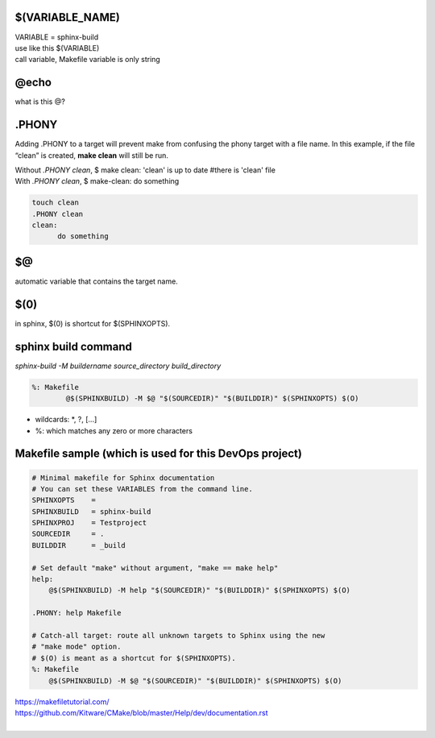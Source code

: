 $(VARIABLE_NAME)
*****************
| VARIABLE = sphinx-build 
| use like this $(VARIABLE)
| call variable, Makefile variable is only string

@echo 
******
what is this @?

.PHONY 
*******
Adding .PHONY to a target will prevent make from confusing the phony target with a file name. In this example, if the file “clean” is created, **make clean** will still be run. 

| Without *.PHONY clean*, $ make clean: 'clean' is up to date  #there is 'clean' file
| With *.PHONY clean*, $ make-clean: do something

.. code-block::

      touch clean
      .PHONY clean
      clean: 
            do something


$@
***
automatic variable that contains the target name.

$(0) 
*****
in sphinx, $(0) is shortcut for $(SPHINXOPTS).

sphinx build command
*********************
*sphinx-build -M buildername source_directory build_directory*

.. code-block::
      
      %: Makefile
    	      @$(SPHINXBUILD) -M $@ "$(SOURCEDIR)" "$(BUILDDIR)" $(SPHINXOPTS) $(O)


- wildcards: *, ?, [...]
- %: which matches any zero or more characters


Makefile sample (which is used for this DevOps project)
********************************************************
.. code-block:: 
    
    # Minimal makefile for Sphinx documentation
    # You can set these VARIABLES from the command line.
    SPHINXOPTS    =
    SPHINXBUILD   = sphinx-build
    SPHINXPROJ    = Testproject
    SOURCEDIR     = .
    BUILDDIR      = _build

    # Set default "make" without argument, "make == make help"
    help:
    	@$(SPHINXBUILD) -M help "$(SOURCEDIR)" "$(BUILDDIR)" $(SPHINXOPTS) $(O)

    .PHONY: help Makefile

    # Catch-all target: route all unknown targets to Sphinx using the new
    # "make mode" option.  
    # $(O) is meant as a shortcut for $(SPHINXOPTS).
    %: Makefile
    	@$(SPHINXBUILD) -M $@ "$(SOURCEDIR)" "$(BUILDDIR)" $(SPHINXOPTS) $(O)
 
| https://makefiletutorial.com/
| https://github.com/Kitware/CMake/blob/master/Help/dev/documentation.rst
|
